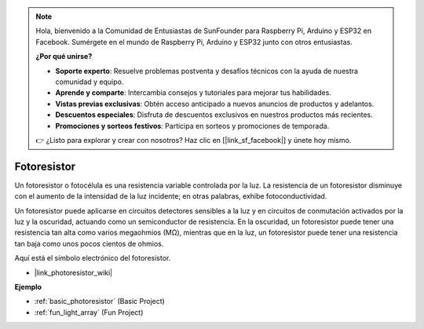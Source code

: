 .. note::

    Hola, bienvenido a la Comunidad de Entusiastas de SunFounder para Raspberry Pi, Arduino y ESP32 en Facebook. Sumérgete en el mundo de Raspberry Pi, Arduino y ESP32 junto con otros entusiastas.

    **¿Por qué unirse?**

    - **Soporte experto**: Resuelve problemas postventa y desafíos técnicos con la ayuda de nuestra comunidad y equipo.
    - **Aprende y comparte**: Intercambia consejos y tutoriales para mejorar tus habilidades.
    - **Vistas previas exclusivas**: Obtén acceso anticipado a nuevos anuncios de productos y adelantos.
    - **Descuentos especiales**: Disfruta de descuentos exclusivos en nuestros productos más recientes.
    - **Promociones y sorteos festivos**: Participa en sorteos y promociones de temporada.

    👉 ¿Listo para explorar y crear con nosotros? Haz clic en [|link_sf_facebook|] y únete hoy mismo.

.. _cpn_photoresistor:

Fotoresistor
==================

.. image:: img/photoresistor.png
    :width: 200
    :align: center

Un fotoresistor o fotocélula es una resistencia variable controlada por la luz. La resistencia de un fotoresistor disminuye con el aumento de la intensidad de la luz incidente; en otras palabras, exhibe fotoconductividad.

Un fotoresistor puede aplicarse en circuitos detectores sensibles a la luz y en circuitos de conmutación activados por la luz y la oscuridad, actuando como un semiconductor de resistencia. En la oscuridad, un fotoresistor puede tener una resistencia tan alta como varios megaohmios (MΩ), mientras que en la luz, un fotoresistor puede tener una resistencia tan baja como unos pocos cientos de ohmios.

Aquí está el símbolo electrónico del fotoresistor.

.. image:: img/photoresistor_symbol.png
    :width: 200
    :align: center

* |link_photoresistor_wiki|

**Ejemplo**


* :ref:`basic_photoresistor` (Basic Project)
* :ref:`fun_light_array` (Fun Project)
